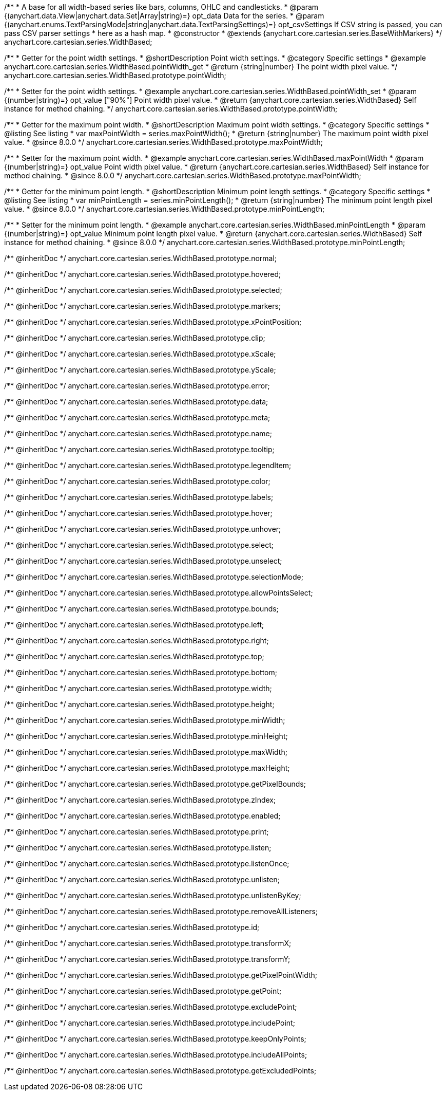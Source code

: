 /**
 * A base for all width-based series like bars, columns, OHLC and candlesticks.
 * @param {(anychart.data.View|anychart.data.Set|Array|string)=} opt_data Data for the series.
 * @param {(anychart.enums.TextParsingMode|string|anychart.data.TextParsingSettings)=} opt_csvSettings If CSV string is passed, you can pass CSV parser settings
 *    here as a hash map.
 * @constructor
 * @extends {anychart.core.cartesian.series.BaseWithMarkers}
 */
anychart.core.cartesian.series.WidthBased;


//----------------------------------------------------------------------------------------------------------------------
//
//  anychart.core.cartesian.series.WidthBased.prototype.pointWidth
//
//----------------------------------------------------------------------------------------------------------------------

/**
 * Getter for the point width settings.
 * @shortDescription Point width settings.
 * @category Specific settings
 * @example anychart.core.cartesian.series.WidthBased.pointWidth_get
 * @return {string|number} The point width pixel value.
 */
anychart.core.cartesian.series.WidthBased.prototype.pointWidth;

/**
 * Setter for the point width settings.
 * @example anychart.core.cartesian.series.WidthBased.pointWidth_set
 * @param {(number|string)=} opt_value ["90%"] Point width pixel value.
 * @return {anychart.core.cartesian.series.WidthBased} Self instance for method chaining.
 */
anychart.core.cartesian.series.WidthBased.prototype.pointWidth;

//----------------------------------------------------------------------------------------------------------------------
//
//  anychart.core.cartesian.series.WidthBased.prototype.maxPointWidth
//
//----------------------------------------------------------------------------------------------------------------------

/**
 * Getter for the maximum point width.
 * @shortDescription Maximum point width settings.
 * @category Specific settings
 * @listing See listing
 * var maxPointWidth = series.maxPointWidth();
 * @return {string|number} The maximum point width pixel value.
 * @since 8.0.0
 */
anychart.core.cartesian.series.WidthBased.prototype.maxPointWidth;

/**
 * Setter for the maximum point width.
 * @example anychart.core.cartesian.series.WidthBased.maxPointWidth
 * @param {(number|string)=} opt_value Point width pixel value.
 * @return {anychart.core.cartesian.series.WidthBased} Self instance for method chaining.
 * @since 8.0.0
 */
anychart.core.cartesian.series.WidthBased.prototype.maxPointWidth;

//----------------------------------------------------------------------------------------------------------------------
//
//  anychart.core.cartesian.series.WidthBased.prototype.minPointLength
//
//----------------------------------------------------------------------------------------------------------------------

/**
 * Getter for the minimum point length.
 * @shortDescription Minimum point length settings.
 * @category Specific settings
 * @listing See listing
 * var minPointLength = series.minPointLength();
 * @return {string|number} The minimum point length pixel value.
 * @since 8.0.0
 */
anychart.core.cartesian.series.WidthBased.prototype.minPointLength;

/**
 * Setter for the minimum point length.
 * @example anychart.core.cartesian.series.WidthBased.minPointLength
 * @param {(number|string)=} opt_value Minimum point length pixel value.
 * @return {anychart.core.cartesian.series.WidthBased} Self instance for method chaining.
 * @since 8.0.0
 */
anychart.core.cartesian.series.WidthBased.prototype.minPointLength;

/** @inheritDoc */
anychart.core.cartesian.series.WidthBased.prototype.normal;

/** @inheritDoc */
anychart.core.cartesian.series.WidthBased.prototype.hovered;

/** @inheritDoc */
anychart.core.cartesian.series.WidthBased.prototype.selected;

/** @inheritDoc */
anychart.core.cartesian.series.WidthBased.prototype.markers;

/** @inheritDoc */
anychart.core.cartesian.series.WidthBased.prototype.xPointPosition;

/** @inheritDoc */
anychart.core.cartesian.series.WidthBased.prototype.clip;

/** @inheritDoc */
anychart.core.cartesian.series.WidthBased.prototype.xScale;

/** @inheritDoc */
anychart.core.cartesian.series.WidthBased.prototype.yScale;

/** @inheritDoc */
anychart.core.cartesian.series.WidthBased.prototype.error;

/** @inheritDoc */
anychart.core.cartesian.series.WidthBased.prototype.data;

/** @inheritDoc */
anychart.core.cartesian.series.WidthBased.prototype.meta;

/** @inheritDoc */
anychart.core.cartesian.series.WidthBased.prototype.name;

/** @inheritDoc */
anychart.core.cartesian.series.WidthBased.prototype.tooltip;

/** @inheritDoc */
anychart.core.cartesian.series.WidthBased.prototype.legendItem;

/** @inheritDoc */
anychart.core.cartesian.series.WidthBased.prototype.color;

/** @inheritDoc */
anychart.core.cartesian.series.WidthBased.prototype.labels;

/** @inheritDoc */
anychart.core.cartesian.series.WidthBased.prototype.hover;

/** @inheritDoc */
anychart.core.cartesian.series.WidthBased.prototype.unhover;

/** @inheritDoc */
anychart.core.cartesian.series.WidthBased.prototype.select;

/** @inheritDoc */
anychart.core.cartesian.series.WidthBased.prototype.unselect;

/** @inheritDoc */
anychart.core.cartesian.series.WidthBased.prototype.selectionMode;

/** @inheritDoc */
anychart.core.cartesian.series.WidthBased.prototype.allowPointsSelect;

/** @inheritDoc */
anychart.core.cartesian.series.WidthBased.prototype.bounds;

/** @inheritDoc */
anychart.core.cartesian.series.WidthBased.prototype.left;

/** @inheritDoc */
anychart.core.cartesian.series.WidthBased.prototype.right;

/** @inheritDoc */
anychart.core.cartesian.series.WidthBased.prototype.top;

/** @inheritDoc */
anychart.core.cartesian.series.WidthBased.prototype.bottom;

/** @inheritDoc */
anychart.core.cartesian.series.WidthBased.prototype.width;

/** @inheritDoc */
anychart.core.cartesian.series.WidthBased.prototype.height;

/** @inheritDoc */
anychart.core.cartesian.series.WidthBased.prototype.minWidth;

/** @inheritDoc */
anychart.core.cartesian.series.WidthBased.prototype.minHeight;

/** @inheritDoc */
anychart.core.cartesian.series.WidthBased.prototype.maxWidth;

/** @inheritDoc */
anychart.core.cartesian.series.WidthBased.prototype.maxHeight;

/** @inheritDoc */
anychart.core.cartesian.series.WidthBased.prototype.getPixelBounds;

/** @inheritDoc */
anychart.core.cartesian.series.WidthBased.prototype.zIndex;

/** @inheritDoc */
anychart.core.cartesian.series.WidthBased.prototype.enabled;

/** @inheritDoc */
anychart.core.cartesian.series.WidthBased.prototype.print;

/** @inheritDoc */
anychart.core.cartesian.series.WidthBased.prototype.listen;

/** @inheritDoc */
anychart.core.cartesian.series.WidthBased.prototype.listenOnce;

/** @inheritDoc */
anychart.core.cartesian.series.WidthBased.prototype.unlisten;

/** @inheritDoc */
anychart.core.cartesian.series.WidthBased.prototype.unlistenByKey;

/** @inheritDoc */
anychart.core.cartesian.series.WidthBased.prototype.removeAllListeners;

/** @inheritDoc */
anychart.core.cartesian.series.WidthBased.prototype.id;

/** @inheritDoc */
anychart.core.cartesian.series.WidthBased.prototype.transformX;

/** @inheritDoc */
anychart.core.cartesian.series.WidthBased.prototype.transformY;

/** @inheritDoc */
anychart.core.cartesian.series.WidthBased.prototype.getPixelPointWidth;

/** @inheritDoc */
anychart.core.cartesian.series.WidthBased.prototype.getPoint;

/** @inheritDoc */
anychart.core.cartesian.series.WidthBased.prototype.excludePoint;

/** @inheritDoc */
anychart.core.cartesian.series.WidthBased.prototype.includePoint;

/** @inheritDoc */
anychart.core.cartesian.series.WidthBased.prototype.keepOnlyPoints;

/** @inheritDoc */
anychart.core.cartesian.series.WidthBased.prototype.includeAllPoints;

/** @inheritDoc */
anychart.core.cartesian.series.WidthBased.prototype.getExcludedPoints;
